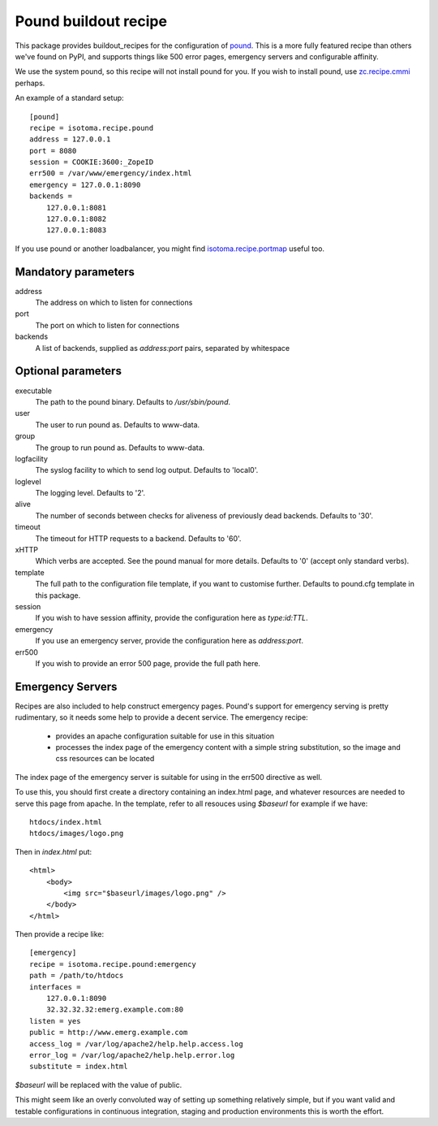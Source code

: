 Pound buildout recipe
=====================

This package provides buildout_recipes for the configuration of pound_.  This
is a more fully featured recipe than others we've found on PyPI, and supports
things like 500 error pages, emergency servers and configurable affinity.

We use the system pound, so this recipe will not install pound for you.  If you
wish to install pound, use `zc.recipe.cmmi`_ perhaps.

.. _buildout: http://pypi.python.org/pypi/zc.buildout
.. _pound: http://www.apsis.ch/pound/
.. _`zc.recipe.cmmi`: http://pypi.python.org/pypi/zc.recipe.cmmi

An example of a standard setup::

    [pound]
    recipe = isotoma.recipe.pound
    address = 127.0.0.1
    port = 8080
    session = COOKIE:3600:_ZopeID
    err500 = /var/www/emergency/index.html
    emergency = 127.0.0.1:8090
    backends = 
        127.0.0.1:8081
        127.0.0.1:8082
        127.0.0.1:8083

If you use pound or another loadbalancer, you might find `isotoma.recipe.portmap`_ useful too.

.. _`isotoma.recipe.portmap`: http://pypi.python.org/pypi/isotoma.recipe.portmap


Mandatory parameters
--------------------

address
    The address on which to listen for connections
port
    The port on which to listen for connections
backends
    A list of backends, supplied as `address:port` pairs, separated by whitespace

Optional parameters
-------------------

executable
    The path to the pound binary.  Defaults to `/usr/sbin/pound`.
user
    The user to run pound as.  Defaults to www-data.
group
    The group to run pound as.  Defaults to www-data.
logfacility
    The syslog facility to which to send log output.  Defaults to 'local0'.
loglevel
    The logging level.  Defaults to '2'.
alive
    The number of seconds between checks for aliveness of previously dead backends.  Defaults to '30'.
timeout
    The timeout for HTTP requests to a backend.  Defaults to '60'.
xHTTP
    Which verbs are accepted.  See the pound manual for more details.  Defaults to '0' (accept only standard verbs).
template
    The full path to the configuration file template, if you want to customise further.  Defaults to pound.cfg template in this package.
session
    If you wish to have session affinity, provide the configuration here as `type:id:TTL`.
emergency
    If you use an emergency server, provide the configuration here as `address:port`.
err500
    If you wish to provide an error 500 page, provide the full path here.

Emergency Servers
-----------------

Recipes are also included to help construct emergency pages.  Pound's support
for emergency serving is pretty rudimentary, so it needs some help to provide a
decent service.  The emergency recipe:

 * provides an apache configuration suitable for use in this situation
 * processes the index page of the emergency content with a simple string substitution, so the image and css resources can be located

The index page of the emergency server is suitable for using in the err500
directive as well.

To use this, you should first create a directory containing an index.html page,
and whatever resources are needed to serve this page from apache.  In the
template, refer to all resouces using `$baseurl` for example if we have::

    htdocs/index.html
    htdocs/images/logo.png

Then in `index.html` put::

    <html>
        <body>
            <img src="$baseurl/images/logo.png" />
        </body>
    </html>

Then provide a recipe like::

    [emergency]
    recipe = isotoma.recipe.pound:emergency
    path = /path/to/htdocs
    interfaces = 
        127.0.0.1:8090
        32.32.32.32:emerg.example.com:80
    listen = yes
    public = http://www.emerg.example.com
    access_log = /var/log/apache2/help.help.access.log
    error_log = /var/log/apache2/help.help.error.log
    substitute = index.html

`$baseurl` will be replaced with the value of public.

This might seem like an overly convoluted way of setting up something
relatively simple, but if you want valid and testable configurations in
continuous integration, staging and production environments this is worth the
effort.

